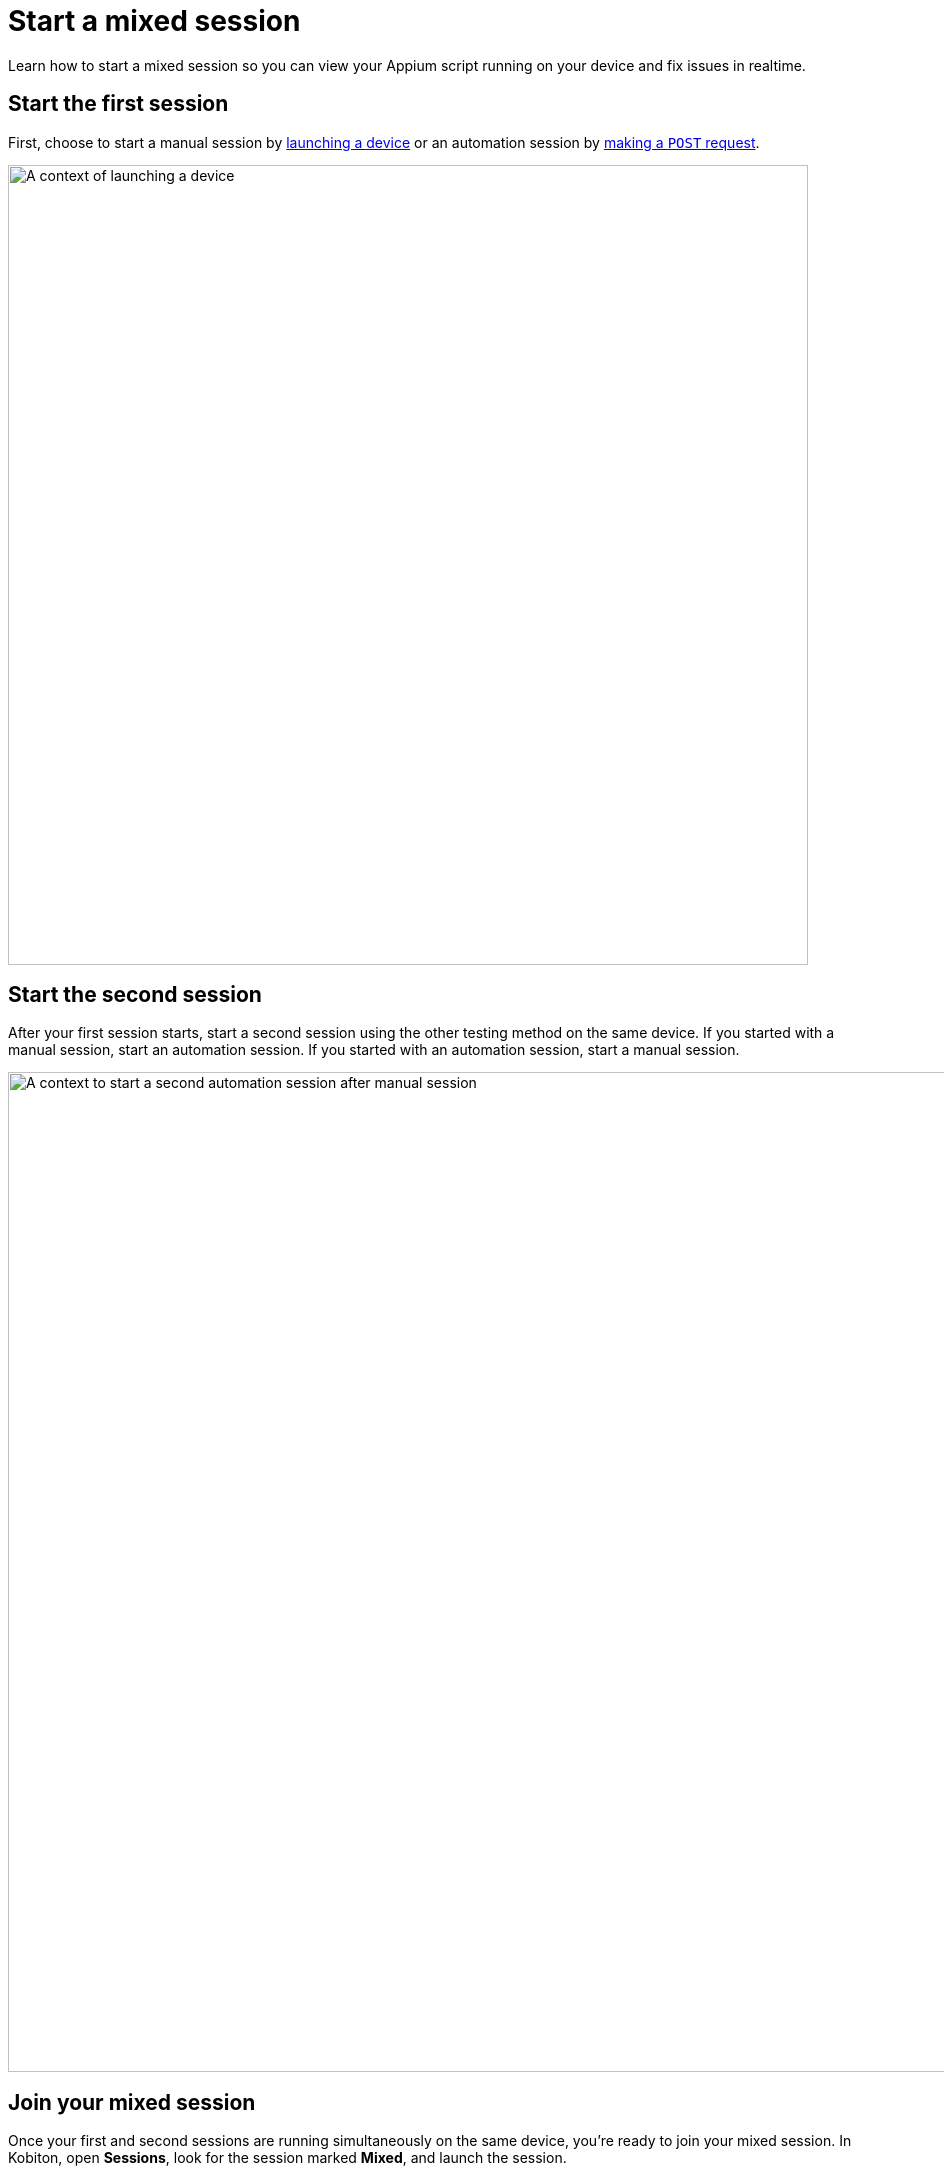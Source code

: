 = Start a mixed session
:navtitle: Start a mixed session

Learn how to start a mixed session so you can view your Appium script running on your device and fix issues in realtime.

== Start the first session

First, choose to start a manual session by xref:devices:search-for-a-device.adoc[launching a device] or an automation session by link:https://api.kobiton.com/v2/docs#tag/NativeFrameworkAPI/operation/NativeFrameworkAPI_InitiateNativeSession[making a `POST` request].

image:automation-testing:launch-device-context.png[width=800,alt="A context of launching a device"]

== Start the second session

After your first session starts, start a second session using the other testing method on the same device. If you started with a manual session, start an automation session. If you started with an automation session, start a manual session.

image:automation-testing:start-second-session-context.png[width=1000,alt="A context to start a second automation session after manual session"]

== Join your mixed session

Once your first and second sessions are running simultaneously on the same device, you're ready to join your mixed session. In Kobiton, open *Sessions*, look for the session marked *Mixed*, and launch the session.

image:automation-testing:mixed-session-context.png[width=1000,alt="A context to filter Mixed session in the Session"]

Now you can view your script running on the device and fix issues in realtime.

== Limitations/Notes

* In a Mixed session, both the Manual and Automation session must be initiated by the same user.

* Mixed session are only available for Kobiton 4+ devices.

* Mixed sessions can only be initiated with Appium automation tests; other automation frameworks, e.g. Espresso, XCUITest, are not currently supported.

* Session Explorer is not available for Mixed Sessions; i.e. it's not possible to view detailed steps and screenshots for Mixed Sessions.

* Mixed sessions cannot be turned into test cases. They cannot be used for our AI functionality: Scriptless, generating Appium Scripts, self-healing.

* When you have a Mixed Session on a Public Device, you will be charged minutes for the total time usage on the device; you will not be double-charged for an automation and a manual session.
